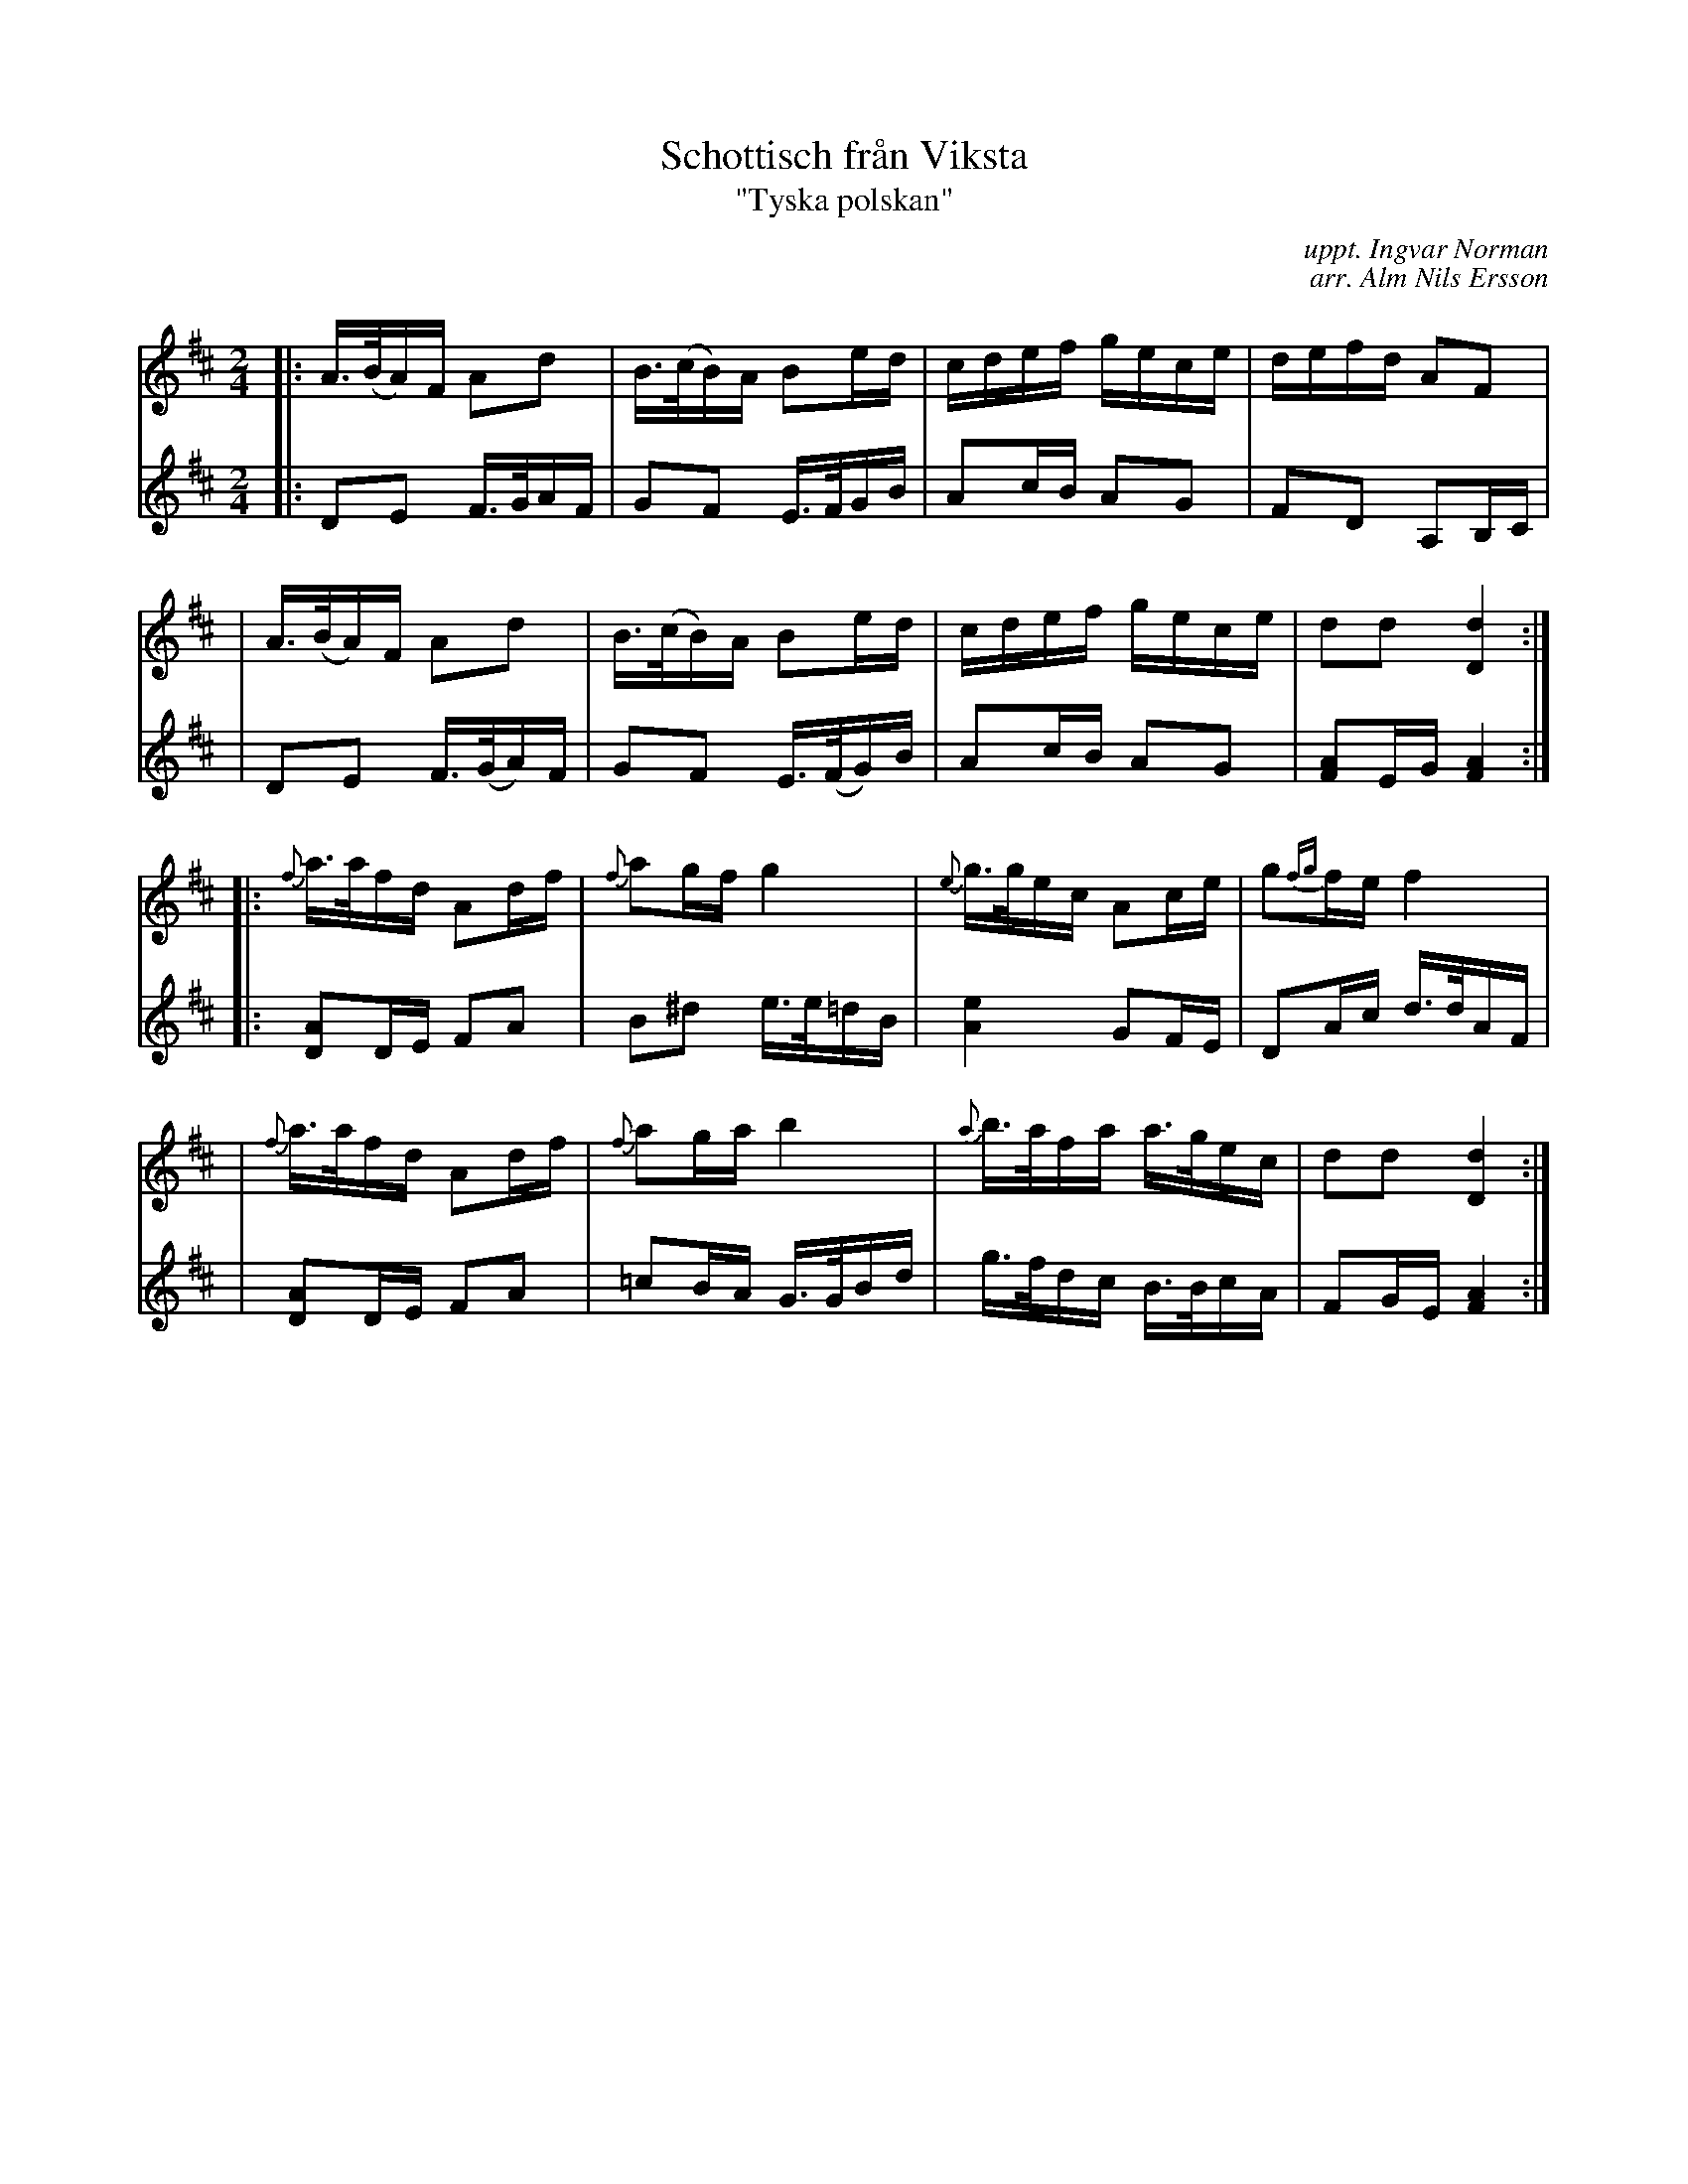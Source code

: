 X: 1
T: Schottisch fr\aan Viksta
T: "Tyska polskan"
C: uppt. Ingvar Norman
C: arr. Alm Nils Ersson
R: shottish
M: 2/4
L: 1/16
Z: 2010 John Chambers <jc:trillian.mit.edu>
S: printed MS of unknown origin p.64 (Svenska l\aatar?)
K: D
V: 1
|: A>(BA)F A2d2 | B>(cB)A B2ed | cdef gece | defd A2F2 |
|  A>(BA)F A2d2 | B>(cB)A B2ed | cdef gece | d2d2 [d4D4] :|
|: {f}a>afd A2df | {f}a2gf g4 | {e}g>gec A2ce | g2{fg}fe f4 |
|  {f}a>afd A2df | {f}a2ga b4 | {a}b>afa a>gec | d2d2 [d4D4] :|
V: 2
|: D2E2 F>GAF | G2F2 E>FGB | A2cB A2G2 | F2D2 A,2B,C |
|  D2E2 F>(GA)F | G2F2 E>(FG)B | A2cB A2G2 | [A2F2]EG [A4F4] :|
|: [A2D2]DE F2A2 | B2^d2 e>e=dB | [e4A4] G2FE | D2Ac d>dAF |
|  [A2D2]DE F2A2 | =c2BA G>GBd | g>fdc B>BcA | F2GE [A4F4] :|
